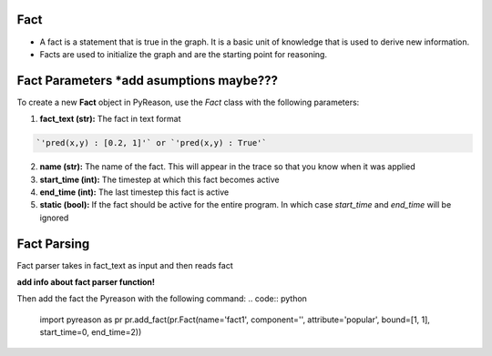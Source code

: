 Fact
~~~~

-  A fact is a statement that is true in the graph. It is a basic unit
   of knowledge that is used to derive new information.
-  Facts are used to initialize the graph and are the starting point for
   reasoning.


Fact Parameters *add asumptions maybe???
~~~~~~~~~~~~~~~
To create a new **Fact** object in PyReason, use the `Fact` class with the following parameters:

1. **fact_text (str):** The fact in text format 
   
.. code:: text

    `'pred(x,y) : [0.2, 1]'` or `'pred(x,y) : True'` 

2. **name (str):** The name of the fact. This will appear in the trace so that you know when it was applied
3. **start_time (int):** The timestep at which this fact becomes active
4. **end_time (int):** The last timestep this fact is active
5. **static (bool):** If the fact should be active for the entire program. In which case `start_time` and `end_time` will be ignored


Fact Parsing
~~~~~~~~~~~~
Fact parser takes in fact_text as input and then reads fact

**add info about fact parser function!**


Then add the fact the Pyreason with the following command:
.. code:: python

   import pyreason as pr
   pr.add_fact(pr.Fact(name='fact1', component='', attribute='popular', bound=[1, 1], start_time=0, end_time=2))

